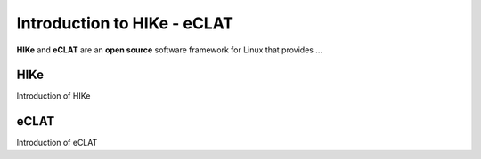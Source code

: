 Introduction to HIKe - eCLAT
============================

**HIKe** and **eCLAT** are an **open source** software framework for Linux that provides ...

HIKe
----
Introduction of HIKe

eCLAT
-----
Introduction of eCLAT
